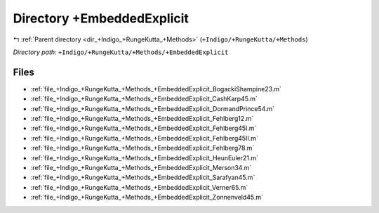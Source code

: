 .. _dir_+Indigo_+RungeKutta_+Methods_+EmbeddedExplicit:


Directory +EmbeddedExplicit
===========================


|exhale_lsh| :ref:`Parent directory <dir_+Indigo_+RungeKutta_+Methods>` (``+Indigo/+RungeKutta/+Methods``)

.. |exhale_lsh| unicode:: U+021B0 .. UPWARDS ARROW WITH TIP LEFTWARDS

*Directory path:* ``+Indigo/+RungeKutta/+Methods/+EmbeddedExplicit``


Files
-----

- :ref:`file_+Indigo_+RungeKutta_+Methods_+EmbeddedExplicit_BogackiShampine23.m`
- :ref:`file_+Indigo_+RungeKutta_+Methods_+EmbeddedExplicit_CashKarp45.m`
- :ref:`file_+Indigo_+RungeKutta_+Methods_+EmbeddedExplicit_DormandPrince54.m`
- :ref:`file_+Indigo_+RungeKutta_+Methods_+EmbeddedExplicit_Fehlberg12.m`
- :ref:`file_+Indigo_+RungeKutta_+Methods_+EmbeddedExplicit_Fehlberg45I.m`
- :ref:`file_+Indigo_+RungeKutta_+Methods_+EmbeddedExplicit_Fehlberg45II.m`
- :ref:`file_+Indigo_+RungeKutta_+Methods_+EmbeddedExplicit_Fehlberg78.m`
- :ref:`file_+Indigo_+RungeKutta_+Methods_+EmbeddedExplicit_HeunEuler21.m`
- :ref:`file_+Indigo_+RungeKutta_+Methods_+EmbeddedExplicit_Merson34.m`
- :ref:`file_+Indigo_+RungeKutta_+Methods_+EmbeddedExplicit_Sarafyan45.m`
- :ref:`file_+Indigo_+RungeKutta_+Methods_+EmbeddedExplicit_Verner65.m`
- :ref:`file_+Indigo_+RungeKutta_+Methods_+EmbeddedExplicit_Zonnenveld45.m`


